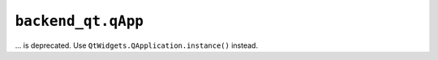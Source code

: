 ``backend_qt.qApp``
~~~~~~~~~~~~~~~~~~~
... is deprecated.  Use ``QtWidgets.QApplication.instance()`` instead.

